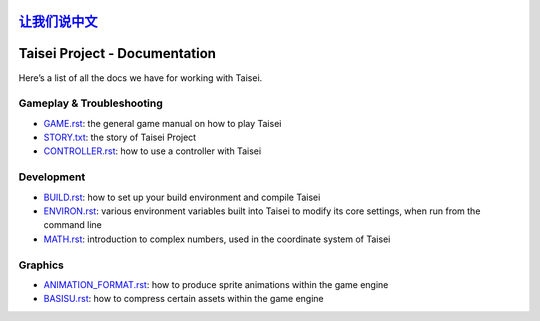 `让我们说中文 <./README_CN.rst>`__
==============================
Taisei Project - Documentation
==============================

Here’s a list of all the docs we have for working with Taisei.

Gameplay & Troubleshooting
--------------------------

- `GAME.rst <./GAME.rst>`__: the general game manual on how to play Taisei
- `STORY.txt <./STORY.txt>`__: the story of Taisei Project
- `CONTROLLER.rst <./CONTROLLER.rst>`__: how to use a controller with Taisei

Development
-----------

- `BUILD.rst <./BUILD.rst>`__: how to set up your build environment and compile Taisei
- `ENVIRON.rst <./ENVIRON.rst>`__: various environment variables built into Taisei to modify its core settings, when run
  from the command line
- `MATH.rst <./MATH.rst>`__: introduction to complex numbers, used in the coordinate system of Taisei

Graphics
--------

- `ANIMATION_FORMAT.rst <./ANIMATION_FORMAT.rst>`__: how to produce sprite animations within the game engine
- `BASISU.rst <./BASISU.rst>`__: how to compress certain assets within the game engine
